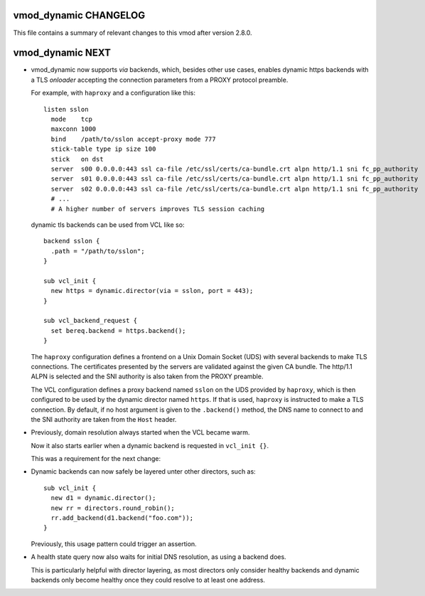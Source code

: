 vmod_dynamic CHANGELOG
======================

This file contains a summary of relevant changes to this vmod after
version 2.8.0.

vmod_dynamic NEXT
=================

* vmod_dynamic now supports *via* backends, which, besides other use
  cases, enables dynamic https backends with a TLS *onloader*
  accepting the connection parameters from a PROXY protocol preamble.

  For example, with ``haproxy`` and a configuration like this::

    listen sslon
      mode    tcp
      maxconn 1000
      bind    /path/to/sslon accept-proxy mode 777
      stick-table type ip size 100
      stick   on dst
      server  s00 0.0.0.0:443 ssl ca-file /etc/ssl/certs/ca-bundle.crt alpn http/1.1 sni fc_pp_authority
      server  s01 0.0.0.0:443 ssl ca-file /etc/ssl/certs/ca-bundle.crt alpn http/1.1 sni fc_pp_authority
      server  s02 0.0.0.0:443 ssl ca-file /etc/ssl/certs/ca-bundle.crt alpn http/1.1 sni fc_pp_authority
      # ...
      # A higher number of servers improves TLS session caching

  dynamic tls backends can be used from VCL like so::

    backend sslon {
      .path = "/path/to/sslon";
    }

    sub vcl_init {
      new https = dynamic.director(via = sslon, port = 443);
    }

    sub vcl_backend_request {
      set bereq.backend = https.backend();
    }

  The ``haproxy`` configuration defines a frontend on a Unix Domain
  Socket (UDS) with several backends to make TLS connections. The
  certificates presented by the servers are validated against the
  given CA bundle.  The http/1.1 ALPN is selected and the SNI
  authority is also taken from the PROXY preamble.

  The VCL configuration defines a proxy backend named ``sslon`` on the
  UDS provided by ``haproxy``, which is then configured to be used by
  the dynamic director named ``https``. If that is used, ``haproxy``
  is instructed to make a TLS connection. By default, if no host
  argument is given to the ``.backend()`` method, the DNS name to
  connect to and the SNI authority are taken from the ``Host`` header.

* Previously, domain resolution always started when the VCL became
  warm.

  Now it also starts earlier when a dynamic backend is requested in
  ``vcl_init {}``.

  This was a requirement for the next change:

* Dynamic backends can now safely be layered unter other directors, such as::

    sub vcl_init {
      new d1 = dynamic.director();
      new rr = directors.round_robin();
      rr.add_backend(d1.backend("foo.com"));
    }

  Previously, this usage pattern could trigger an assertion.

* A health state query now also waits for initial DNS resolution,
  as using a backend does.

  This is particularly helpful with director layering, as most
  directors only consider healthy backends and dynamic backends only
  become healthy once they could resolve to at least one address.
